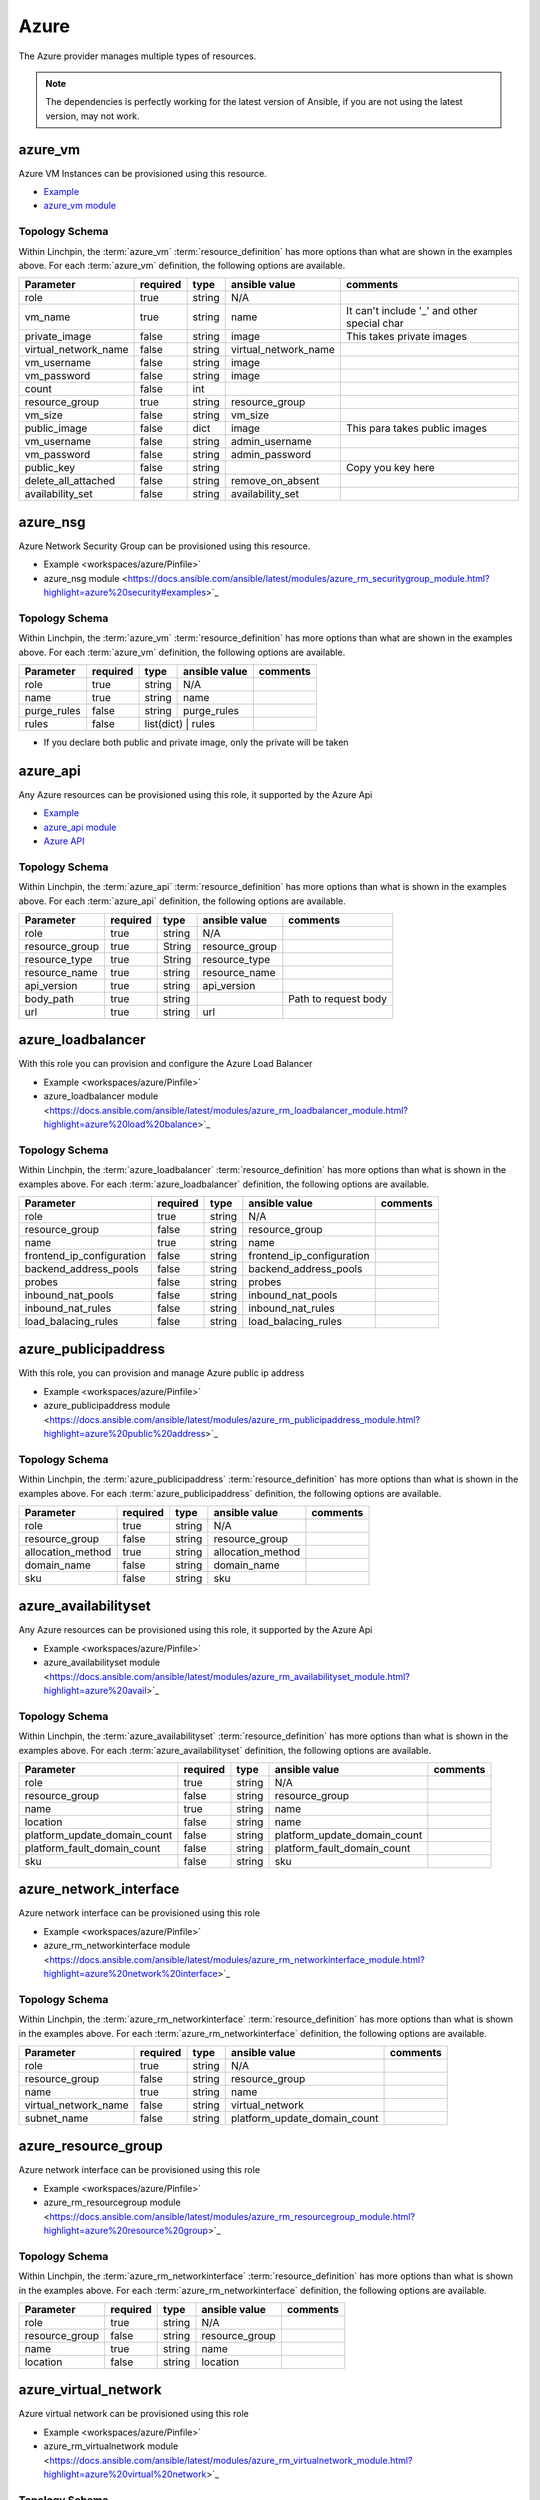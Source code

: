 Azure
=====

The Azure provider manages multiple types of resources.

.. NOTE::
   The dependencies is perfectly working for the latest version of Ansible, 
   if you are not using the latest version, may not work.

azure_vm
--------

Azure VM Instances can be provisioned using this resource.

* Example_
* `azure_vm module`_

Topology Schema
~~~~~~~~~~~~~~~

Within Linchpin, the :term:`azure_vm` :term:`resource_definition` has more
options than what are shown in the examples above. For each :term:`azure_vm`
definition, the following options are available.

+----------------------+------------+---------------+-----------------------+--------------------+
| Parameter            | required   | type          | ansible value         | comments           |
+======================+============+===============+=======================+====================+
| role                 | true       | string        | N/A                   |                    |
+----------------------+------------+---------------+-----------------------+--------------------+
| vm_name              | true       | string        | name                  | It can't include   |
|                      |            |               |                       | '_' and other      |
|                      |            |               |                       | special char       |
+----------------------+------------+---------------+-----------------------+--------------------+
| private_image        | false      | string        | image                 | This takes         |
|                      |            |               |                       | private images     |
|                      |            |               |                       |                    |
+----------------------+------------+---------------+-----------------------+--------------------+
| virtual_network_name | false      | string        | virtual_network_name  |                    |
+----------------------+------------+---------------+-----------------------+--------------------+
| vm_username          | false      | string        | image                 |                    |
+----------------------+------------+---------------+-----------------------+--------------------+
| vm_password          | false      | string        | image                 |                    |
+----------------------+------------+---------------+-----------------------+--------------------+
| count                | false      | int           |                       |                    |
+----------------------+------------+---------------+-----------------------+--------------------+
| resource_group       | true       | string        | resource_group        |                    |
+----------------------+------------+---------------+-----------------------+--------------------+
| vm_size              | false      | string        | vm_size               |                    |
+----------------------+------------+---------------+-----------------------+--------------------+
| public_image         | false      | dict          | image                 | This para takes    |
|                      |            |               |                       | public images      |
|                      |            |               |                       |                    |
+----------------------+------------+---------------+-----------------------+--------------------+
| vm_username          | false      | string        | admin_username        |                    |
+----------------------+------------+---------------+-----------------------+--------------------+
| vm_password          | false      | string        | admin_password        |                    |
+----------------------+------------+---------------+-----------------------+--------------------+
| public_key           | false      | string        |                       | Copy you key here  |
+----------------------+------------+---------------+-----------------------+--------------------+
| delete_all_attached  | false      | string        | remove_on_absent      |                    |
+----------------------+------------+---------------+-----------------------+--------------------+
| availability_set     | false      | string        | availability_set      |                    |
+----------------------+------------+---------------+-----------------------+--------------------+


azure_nsg
-------

Azure Network Security Group can be provisioned using this resource.

* Example <workspaces/azure/Pinfile>`
* azure_nsg module <https://docs.ansible.com/ansible/latest/modules/azure_rm_securitygroup_module.html?highlight=azure%20security#examples>`_

Topology Schema
~~~~~~~~~~~~~~~

Within Linchpin, the :term:`azure_vm` :term:`resource_definition` has more
options than what are shown in the examples above. For each :term:`azure_vm`
definition, the following options are available.

+----------------------+------------+---------------+-----------------------+--------------------+
| Parameter            | required   | type          | ansible value         | comments           |
+======================+============+===============+=======================+====================+
| role                 | true       | string        | N/A                   |                    |
+----------------------+------------+---------------+-----------------------+--------------------+
| name                 | true       | string        | name                  |                    |
+----------------------+------------+---------------+-----------------------+--------------------+
| purge_rules          | false      | string        | purge_rules           |                    |
+----------------------+------------+---------------+-----------------------+--------------------+
| rules                | false      | list(dict)   | rules                  |                    |
+----------------------+------------+---------------+-----------------------+--------------------+

* If you declare both public and private image, only the private will be taken

azure_api
---------

Any Azure resources can be provisioned using this role, it supported by the Azure Api

* Example_
* `azure_api module`_
* `Azure API`_

Topology Schema
~~~~~~~~~~~~~~~

Within Linchpin, the :term:`azure_api` :term:`resource_definition` has more
options than what is shown in the examples above. For each :term:`azure_api`
definition, the following options are available.

+-----------------+----------+--------+----------------+----------------------+
| Parameter       | required | type   | ansible value  | comments             |
+=================+==========+========+================+======================+
|  role           | true     | string | N/A            |                      |
+-----------------+----------+--------+----------------+----------------------+
|  resource_group | true     | String | resource_group |                      |
+-----------------+----------+--------+----------------+----------------------+
|  resource_type  | true     | String | resource_type  |                      |
+-----------------+----------+--------+----------------+----------------------+
|  resource_name  | true     | string | resource_name  |                      |
+-----------------+----------+--------+----------------+----------------------+
|  api_version    | true     | string | api_version    |                      |
+-----------------+----------+--------+----------------+----------------------+
|  body_path      | true     | string |                | Path to request body |
+-----------------+----------+--------+----------------+----------------------+
|  url            | true     | string | url            |                      |
+-----------------+----------+--------+----------------+----------------------+

azure_loadbalancer
-------

With this role you can provision and configure the Azure Load Balancer

* Example <workspaces/azure/Pinfile>`
* azure_loadbalancer module <https://docs.ansible.com/ansible/latest/modules/azure_rm_loadbalancer_module.html?highlight=azure%20load%20balance>`_

Topology Schema
~~~~~~~~~~~~~~~

Within Linchpin, the :term:`azure_loadbalancer` :term:`resource_definition` has more
options than what is shown in the examples above. For each :term:`azure_loadbalancer`
definition, the following options are available.

+-----------------------------+------------+---------------+-----------------------------+--------------------+
| Parameter                   | required   | type          | ansible value               | comments           |
+=============================+============+===============+=============================+====================+
|  role                       | true       | string        | N/A                         |                    |
+-----------------------------+------------+---------------+-----------------------------+--------------------+
|  resource_group             | false      | string        | resource_group              |                    |
+-----------------------------+------------+---------------+-----------------------------+--------------------+
|  name                       | true       | string        |  name                       |                    |
+-----------------------------+------------+---------------+-----------------------------+--------------------+
|  frontend_ip_configuration  | false      | string        |  frontend_ip_configuration  |                    |
+-----------------------------+------------+---------------+-----------------------------+--------------------+
|  backend_address_pools      | false      | string        |  backend_address_pools      |                    |
+-----------------------------+------------+---------------+-----------------------------+--------------------+
|  probes                     | false      | string        |  probes                     |                    |
+-----------------------------+------------+---------------+-----------------------------+--------------------+
|  inbound_nat_pools          | false      | string        | inbound_nat_pools           |                    |
+-----------------------------+------------+---------------+-----------------------------+--------------------+
|  inbound_nat_rules          | false      | string        | inbound_nat_rules           |                    |
+-----------------------------+------------+---------------+-----------------------------+--------------------+
|  load_balacing_rules        | false      | string        | load_balacing_rules         |                    |
+-----------------------------+------------+---------------+-----------------------------+--------------------+



azure_publicipaddress
-------

With this role, you can provision and manage Azure public ip address

* Example <workspaces/azure/Pinfile>`
* azure_publicipaddress module <https://docs.ansible.com/ansible/latest/modules/azure_rm_publicipaddress_module.html?highlight=azure%20public%20address>`_

Topology Schema
~~~~~~~~~~~~~~~

Within Linchpin, the :term:`azure_publicipaddress` :term:`resource_definition` has more
options than what is shown in the examples above. For each :term:`azure_publicipaddress`
definition, the following options are available.

+-----------------------------+------------+---------------+-----------------------------+--------------------+
| Parameter                   | required   | type          | ansible value               | comments           |
+=============================+============+===============+=============================+====================+
|  role                       | true       | string        | N/A                         |                    |
+-----------------------------+------------+---------------+-----------------------------+--------------------+
|  resource_group             | false      | string        | resource_group              |                    |
+-----------------------------+------------+---------------+-----------------------------+--------------------+
|  allocation_method          | true       | string        | allocation_method           |                    |
+-----------------------------+------------+---------------+-----------------------------+--------------------+
|  domain_name                | false      | string        | domain_name                 |                    |
+-----------------------------+------------+---------------+-----------------------------+--------------------+
|  sku                        | false      | string        | sku                         |                    |
+-----------------------------+------------+---------------+-----------------------------+--------------------+


azure_availabilityset
-------

Any Azure resources can be provisioned using this role, it supported by the Azure Api

* Example <workspaces/azure/Pinfile>`
* azure_availabilityset module <https://docs.ansible.com/ansible/latest/modules/azure_rm_availabilityset_module.html?highlight=azure%20avail>`_

Topology Schema
~~~~~~~~~~~~~~~

Within Linchpin, the :term:`azure_availabilityset` :term:`resource_definition` has more
options than what is shown in the examples above. For each :term:`azure_availabilityset`
definition, the following options are available.

+-----------------------------+------------+---------------+-----------------------------+--------------------+
| Parameter                   | required   | type          | ansible value               | comments           |
+=============================+============+===============+=============================+====================+
|  role                       | true       | string        | N/A                         |                    |
+-----------------------------+------------+---------------+-----------------------------+--------------------+
|  resource_group             | false      | string        | resource_group              |                    |
+-----------------------------+------------+---------------+-----------------------------+--------------------+
|  name                       | true       | string        |  name                       |                    |
+-----------------------------+------------+---------------+-----------------------------+--------------------+
|  location                   | false      | string        |  name                       |                    |
+-----------------------------+------------+---------------+-----------------------------+--------------------+
| platform_update_domain_count| false      | string        | platform_update_domain_count|                    |
+-----------------------------+------------+---------------+-----------------------------+--------------------+
| platform_fault_domain_count | false      | string        | platform_fault_domain_count |                    |
+-----------------------------+------------+---------------+-----------------------------+--------------------+
|  sku                        | false      | string        | sku                         |                    |
+-----------------------------+------------+---------------+-----------------------------+--------------------+



azure_network_interface
-------

Azure network interface can be provisioned using this role

* Example <workspaces/azure/Pinfile>`
* azure_rm_networkinterface module <https://docs.ansible.com/ansible/latest/modules/azure_rm_networkinterface_module.html?highlight=azure%20network%20interface>`_

Topology Schema
~~~~~~~~~~~~~~~

Within Linchpin, the :term:`azure_rm_networkinterface` :term:`resource_definition` has more
options than what is shown in the examples above. For each :term:`azure_rm_networkinterface`
definition, the following options are available.

+-----------------------------+------------+---------------+-----------------------------+--------------------+
| Parameter                   | required   | type          | ansible value               | comments           |
+=============================+============+===============+=============================+====================+
|  role                       | true       | string        | N/A                         |                    |
+-----------------------------+------------+---------------+-----------------------------+--------------------+
|  resource_group             | false      | string        | resource_group              |                    |
+-----------------------------+------------+---------------+-----------------------------+--------------------+
|  name                       | true       | string        |  name                       |                    |
+-----------------------------+------------+---------------+-----------------------------+--------------------+
|  virtual_network_name       | false      | string        |  virtual_network            |                    |
+-----------------------------+------------+---------------+-----------------------------+--------------------+
| subnet_name                 | false      | string        | platform_update_domain_count|                    |
+-----------------------------+------------+---------------+-----------------------------+--------------------+


azure_resource_group
-------

Azure network interface can be provisioned using this role

* Example <workspaces/azure/Pinfile>`
* azure_rm_resourcegroup module <https://docs.ansible.com/ansible/latest/modules/azure_rm_resourcegroup_module.html?highlight=azure%20resource%20group>`_

Topology Schema
~~~~~~~~~~~~~~~

Within Linchpin, the :term:`azure_rm_networkinterface` :term:`resource_definition` has more
options than what is shown in the examples above. For each :term:`azure_rm_networkinterface`
definition, the following options are available.

+-----------------------------+------------+---------------+-----------------------------+--------------------+
| Parameter                   | required   | type          | ansible value               | comments           |
+=============================+============+===============+=============================+====================+
|  role                       | true       | string        | N/A                         |                    |
+-----------------------------+------------+---------------+-----------------------------+--------------------+
|  resource_group             | false      | string        | resource_group              |                    |
+-----------------------------+------------+---------------+-----------------------------+--------------------+
|  name                       | true       | string        |  name                       |                    |
+-----------------------------+------------+---------------+-----------------------------+--------------------+
|  location                   | false      | string        |  location                   |                    |
+-----------------------------+------------+---------------+-----------------------------+--------------------+

azure_virtual_network
-------

Azure virtual network can be provisioned using this role

* Example <workspaces/azure/Pinfile>`
* azure_rm_virtualnetwork module <https://docs.ansible.com/ansible/latest/modules/azure_rm_virtualnetwork_module.html?highlight=azure%20virtual%20network>`_

Topology Schema
~~~~~~~~~~~~~~~

Within Linchpin, the :term:`azure_rm_virtualnetwork` :term:`resource_definition` has more
options than what is shown in the examples above. For each :term:`azure_rm_virtualnetwork`
definition, the following options are available.

+-----------------------------+------------+---------------+-----------------------------+--------------------+
| Parameter                   | required   | type          | ansible value               | comments           |
+=============================+============+===============+=============================+====================+
|  role                       | true       | string        | N/A                         |                    |
+-----------------------------+------------+---------------+-----------------------------+--------------------+
|  resource_group             | false      | string        | resource_group              |                    |
+-----------------------------+------------+---------------+-----------------------------+--------------------+
|  name                       | true       | string        |  name                       |                    |
+-----------------------------+------------+---------------+-----------------------------+--------------------+
|  address_prefixes           | false      | string        |  address_prefixes           |                    |
+-----------------------------+------------+---------------+-----------------------------+--------------------+

azure_virtual_subnet
-------

Azure network interface can be provisioned using this role

* Example <workspaces/azure/Pinfile>`
* azure_rm_subnet module <https://docs.ansible.com/ansible/latest/modules/azure_rm_subnet_module.html?highlight=azure%20subnet>`_

Topology Schema
~~~~~~~~~~~~~~~

Within Linchpin, the :term:`azure_rm_subnet` :term:`resource_definition` has more
options than what is shown in the examples above. For each :term:`azure_rm_subnet`
definition, the following options are available.

+-----------------------------+------------+---------------+-----------------------------+--------------------+
| Parameter                   | required   | type          | ansible value               | comments           |
+=============================+============+===============+=============================+====================+
|  role                       | true       | string        | N/A                         |                    |
+-----------------------------+------------+---------------+-----------------------------+--------------------+
|  resource_group             | false      | string        | resource_group              |                    |
+-----------------------------+------------+---------------+-----------------------------+--------------------+
|  name                       | true       | string        |  name                       |                    |
+-----------------------------+------------+---------------+-----------------------------+--------------------+
|  virtual_network_name       | false      | string        |  virtual_network_name       |                    |
+-----------------------------+------------+---------------+-----------------------------+--------------------+
|  address_prefix             | false      | string        |  address_prefix             |                    |
+-----------------------------+------------+---------------+-----------------------------+--------------------+


Credentials Management
----------------------
Linchpin supports `Ansible authentication options`_:

* Active Directory
* Service Principal

Active Directory
~~~~~~~~~~~~~~~~

The following keys are required in the credentials file for AD authentication:

user
   The user name, you can verify it manually in `Azure portal`_.

password
   The password, you can verify it manually in `Azure portal`_ and change_ it.

subscription_id
   The subscription id to use, you can check what subscriptions_ available and
   what permission you have in `Azure portal`_.

tenant
   Is the Active Directory ID, and it is required if the user is member of
   multiple directories. You can find tenant ID in `Azure portal`_ at
   `Azure Active Directory`_

Example of credentials file with Azure Active directory:

::

  [default]
  user: linchpin@redhat.com
  password: MySecretPassword
  subscription_id: 2q3d2d-ad3adw-adwa3d-dwade-awedawee
  tenant: 3rfawca-awd3daw-d3cc33-ASCEA-CAEESA-caceace


Service Principal
~~~~~~~~~~~~~~~~~

The following keys are required in the credentials file for SP authentication:

.. glossary::

   client_id
      The client ID is the application ID.

   secret
      The application secret token, can be generated in `Azure portal`_ 

   subscription_id
      The subscription id to use, you can check what subscriptions_ available and
      what permission you have in `Azure portal`_.

   tenant
      Is the Active Directory ID, and it is required if the user is member of
      multiple directories. You can find tenant ID in `Azure portal`_ at
      `Azure Active Directory`_

Example of credentials file with Azure Service Principal:

::

  [default]
  client_id: 2q3d2d-ad3adw-adwa3d-dwade-awedawee
  secret: 2q3d2d-ad3adw-adwa3d-dwade-awedawee
  subscription_id: 2q3d2d-ad3adw-adwa3d-dwade-awedawee
  tenant: 3rfawca-awd3daw-d3cc33-ASCEA-CAEESA-caceace


How to create new Service Principal in Azure portal
```````````````````````````````````````````````````

1. Go to `Azure Active Directory`_ in `Azure portal`_
2. Go to *App registration* on the left bar
3. Create a new app
4. The Application ID is :term:`client_id`
5. The Directory ID is :term:`tenant`
6. Go to *Certificates and secrets* on left bar
7. Upload or create a new key, that is the :term:`secret`
8. Go to the *Access Control* of you resource group or subscription
9. Click on *Add* button to add new role assignment
10. Assign the role of *Contributor* to the application you just created
11. Go to *Subscription* to find out its ID for :term:`subscription id`

How to create new Service Principal using Azure command line client
```````````````````````````````````````````````````````````````````

.. code-block::

   accountname@Azure:~$ az ad sp create-for-rbac --name ServicePrincipalName
   Changing "ServicePrincipalName" to a valid URI of "http://ServicePrincipalName", which is the required format used for service principal names
   Creating a role assignment under the scope of "/subscriptions/dcc74c29-4db6-4c49-9a0f-ac0ee03fa17e"
     Retrying role assignment creation: 1/36
     Retrying role assignment creation: 2/36
     Retrying role assignment creation: 3/36
     Retrying role assignment creation: 4/36
   {
     "appId": "xxxxxxxxxxxxxxxxxxxxxxxxxx",
     "displayName": "ServicePrincipalName",
     "name": "http://ServicePrincipalName",
     "password": "xxxxxxx-xxxx-xxxx-xxxx-xxxxxxxxx",
     "tenant": "xxxxx-xxxxx-xxxx-xxxx-xxxxxxxxxxxx"
   }

.. _Example: workspaces/azure/Pinfile
.. _Azure API: https://docs.microsoft.com/en-us/rest/api/?view=Azure
.. _Azure portal: https://portal.azure.com/
.. _change: https://account.activedirectory.windowsazure.com/ChangePassword.aspx
.. _subscriptions: https://portal.azure.com/#blade/Microsoft_Azure_Billing/SubscriptionsBlade
.. _Ansible authentication options: https://docs.ansible.com/ansible/latest/scenario_guides/guide_azure.html#authenticating-with-azure
.. _Azure Active Directory: https://portal.azure.com/#blade/Microsoft_AAD_IAM/ActiveDirectoryMenuBlade/Overview
.. _azure_vm module: https://docs.ansible.com/ansible/latest/modules/azure_rm_virtualmachine_module.html
.. _azure_api module: https://docs.ansible.com/ansible/latest/modules/azure_rm_resource_module.html#azure-rm-resource-module
